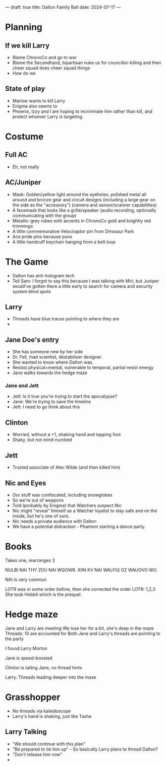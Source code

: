---
draft: true
title: Dalton Family Ball
date: 2024-07-17
---
* Planning
** If we kill Larry
- Blame ChronoCo and go to war
- Blame the Secondhand, bipartisan nuke us for councillor-killing and then cheer squad does cheer squad things
- How do we
** State of play
- Marlow wants to kill Larry
- Enigma also seems to
- Phoenix, Izzy and I are hoping to incriminate him rather than kill, and protect whoever Larry is targeting.
* Costume
** Full AC
- Eh, not really
** AC/Juniper
- Mask: Golden/yellow light around the eyeholes, polished metal all around and bronze gear and circuit designs (including a large gear on the side as the "accessory") (camera and sensor/scanner capabilities)
- A facemask that looks like a grille/speaker (audio recording, optionally communicating with the group)
- Metallic-grey robes with accents in ChronoCo gold and knightly red trimmings
- A little commemorative Velociraptor pin from Dinosaur Park
- Ace pride pins because puns
- A little handcuff keychain hanging from a belt loop
* The Game
- Dalton has anti-hologram tech
- Tell Sam: I forgot to say this because I was talking with Miri, but Juniper would've gotten there a little early to search for camera and security system blind spots
** Larry
- Threads have blue traces pointing to where they are
- 
** Jane Doe's entry
- She has someone new by her side
- Dr. Fell, mad scientist, destabiliser designer.
- She wanted to know where Dalton was.
- Resists physical+mental, vulnerable to temporal, partial resist energy
- Jane walks towards the hedge maze
*** Jane and Jett
- Jett: Is it true you're trying to start the apocalypse?
- Jane: We're trying to save the timeline
- Jett: I need to go think about this
** Clinton
- Worried, without a +1, shaking hand and tapping foot
- Shaky, but not mind-numbed
** Jett
- Trusted associate of Alec Wilde (and then killed him)
** Nic and Eyes
- Our stuff was confiscated, including snowglobes
- So we're out of weapons
- Told (probably by Enigma) that Watchers suspect Nic
- Nic might "reveal" himself as a Watcher loyalist to stay safe and on the inside, but he's one of ours.
- Nic needs a private audience with Dalton
- We have a potential distraction - Phantom starting a dance party.
* Books
Takes one, rearranges 3

NULBI NAI THY ZOU NAI WQOWR. XIIN KV NAI WALFIQ OZ WAUOVO WO.


NAI is very common



LOTR was in some order before, then she corrected the order
LOTR: 1,2,3
She took Hobbit which is the prequel.
* Hedge maze
Jane and Larry are meeting
We lose her for a bit, she's deep in the maze
Threads: 10 are accounted for
Both Jane and Larry's threads are pointing to the party

I found Larry Morton

Jane is speed-boosted

Clinton is tailing Jane, no thread hints

Larry: Threads leading deeper into the maze

* Grasshopper
- No threads via kaleidoscope
- Larry's hand is shaking, just like Tasha
** Larry Talking
- "We should continue with this plan"
- "Be prepared to tie him up" -- So basically Larry plans to thread Dalton?
- "Don't release him now"
-
